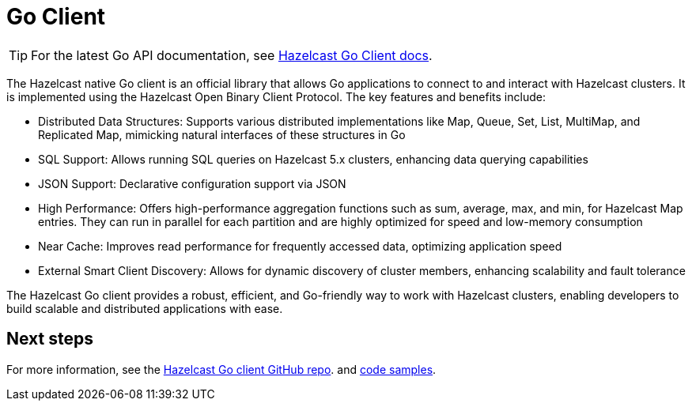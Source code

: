 = Go Client
:page-api-reference: https://pkg.go.dev/github.com/hazelcast/hazelcast-go-client@v{page-latest-supported-go-client}

TIP: For the latest Go API documentation, see https://pkg.go.dev/github.com/hazelcast/hazelcast-go-client@v{page-latest-supported-go-client}[Hazelcast Go Client docs].

The Hazelcast native Go client is an official library that allows Go applications to connect to and interact with Hazelcast clusters. It is implemented using the Hazelcast Open Binary Client Protocol. The key features and benefits include:

* Distributed Data Structures: Supports various distributed implementations like Map, Queue, Set, List, MultiMap, and Replicated Map, mimicking natural interfaces of these structures in Go
* SQL Support: Allows running SQL queries on Hazelcast 5.x clusters, enhancing data querying capabilities
* JSON Support: Declarative configuration support via JSON
* High Performance: Offers high-performance aggregation functions such as sum, average, max, and min, for Hazelcast Map entries. They can run in parallel for each partition and are highly optimized for speed and low-memory consumption
* Near Cache: Improves read performance for frequently accessed data, optimizing application speed
* External Smart Client Discovery: Allows for dynamic discovery of cluster members, enhancing scalability and fault tolerance

The Hazelcast Go client provides a robust, efficient, and Go-friendly way to work with Hazelcast clusters, enabling developers to build scalable and distributed applications with ease.

== Next steps

For more information, see the https://github.com/hazelcast/hazelcast-go-client[Hazelcast Go client GitHub repo].
and https://github.com/hazelcast/hazelcast-go-client/tree/master/examples[code samples^].
